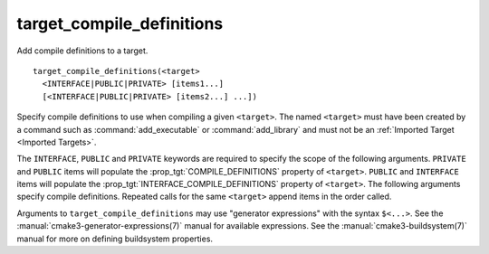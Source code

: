 target_compile_definitions
--------------------------

Add compile definitions to a target.

::

  target_compile_definitions(<target>
    <INTERFACE|PUBLIC|PRIVATE> [items1...]
    [<INTERFACE|PUBLIC|PRIVATE> [items2...] ...])

Specify compile definitions to use when compiling a given ``<target>``.  The
named ``<target>`` must have been created by a command such as
:command:`add_executable` or :command:`add_library` and must not be an
:ref:`Imported Target <Imported Targets>`.

The ``INTERFACE``, ``PUBLIC`` and ``PRIVATE`` keywords are required to
specify the scope of the following arguments.  ``PRIVATE`` and ``PUBLIC``
items will populate the :prop_tgt:`COMPILE_DEFINITIONS` property of
``<target>``. ``PUBLIC`` and ``INTERFACE`` items will populate the
:prop_tgt:`INTERFACE_COMPILE_DEFINITIONS` property of ``<target>``.  The
following arguments specify compile definitions.  Repeated calls for the
same ``<target>`` append items in the order called.

Arguments to ``target_compile_definitions`` may use "generator expressions"
with the syntax ``$<...>``.  See the :manual:`cmake3-generator-expressions(7)`
manual for available expressions.  See the :manual:`cmake3-buildsystem(7)`
manual for more on defining buildsystem properties.
